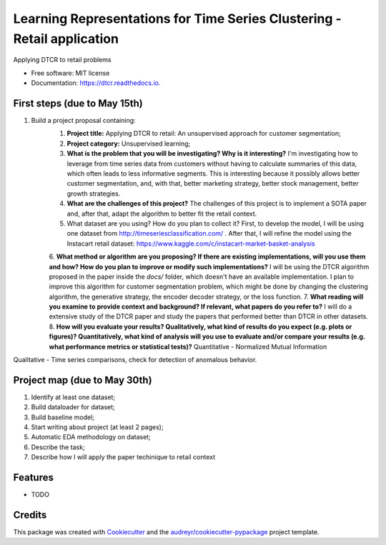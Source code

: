 ===================================================
Learning Representations for Time Series Clustering - Retail application
===================================================


.. image:: https://img.shields.io/pypi/v/dtcr.svg
        :target: https://pypi.python.org/pypi/dtcr

.. image:: https://img.shields.io/travis/GabrielFritz/dtcr.svg
        :target: https://travis-ci.com/GabrielFritz/dtcr

.. image:: https://readthedocs.org/projects/dtcr/badge/?version=latest
        :target: https://dtcr.readthedocs.io/en/latest/?badge=latest
        :alt: Documentation Status




Applying DTCR to retail problems


* Free software: MIT license
* Documentation: https://dtcr.readthedocs.io.

First steps (due to May 15th)
-----------

1. Build a project proposal containing:
    1. **Project title:** Applying DTCR to retail: An unsupervised approach for customer segmentation;
    2. **Project category:** Unsupervised learning;
    3. **What is the problem that you will be investigating? Why is it interesting?** I'm investigating how to leverage from time series data from customers without having to calculate summaries of this data, which often leads to less informative segments. This is interesting because it possibly allows better customer segmentation, and, with that, better marketing strategy, better stock management, better growth strategies.
    4. **What are the challenges of this project?** The challenges of this project is to implement a SOTA paper and, after that, adapt the algorithm to better fit the retail context.
    5. What dataset are you using? How do you plan to collect it? First, to develop the model, I will be using one dataset from http://timeseriesclassification.com/ . After that, I will refine the model using the Instacart retail dataset: https://www.kaggle.com/c/instacart-market-basket-analysis
    6. **What method or algorithm are you proposing? If there are existing implementations,   will you use them and how? How do you plan to improve or modify such implementations?**
    I will be using the DTCR algorithm proposed in the paper inside the `docs/` folder, which doesn't have an available implementation. I plan to improve this algorithm for customer segmentation problem, which might be done by changing the clustering algorithm, the generative strategy, the encoder decoder strategy, or the loss function.
    7. **What reading will you examine to provide context and background? If relevant, what papers do you refer to?** I will do a extensive study of the DTCR paper and study the papers that performed better than DTCR in other datasets.
    8. **How will you evaluate your results? Qualitatively, what kind of results do you expect (e.g. plots or figures)? Quantitatively, what kind of analysis will you use to evaluate and/or compare your results (e.g. what performance metrics or statistical tests)?** Quantitative - Normalized Mutual Information
Qualitative - Time series comparisons, check for detection of anomalous behavior.

Project map (due to May 30th)
------------

1. Identify at least one dataset;
2. Build dataloader for dataset;
3. Build baseline model;
4. Start writing about project (at least 2 pages);
5. Automatic EDA methodology on dataset;
6. Describe the task;
7. Describe how I will apply the paper techinique to retail context

Features
--------

* TODO

Credits
-------

This package was created with Cookiecutter_ and the `audreyr/cookiecutter-pypackage`_ project template.

.. _Cookiecutter: https://github.com/audreyr/cookiecutter
.. _`audreyr/cookiecutter-pypackage`: https://github.com/audreyr/cookiecutter-pypackage
